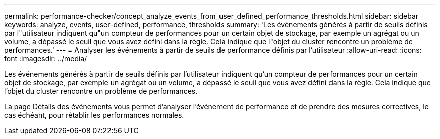 ---
permalink: performance-checker/concept_analyze_events_from_user_defined_performance_thresholds.html 
sidebar: sidebar 
keywords: analyze, events, user-defined, performance, thresholds 
summary: 'Les événements générés à partir de seuils définis par l"utilisateur indiquent qu"un compteur de performances pour un certain objet de stockage, par exemple un agrégat ou un volume, a dépassé le seuil que vous avez défini dans la règle. Cela indique que l"objet du cluster rencontre un problème de performances.' 
---
= Analyser les événements à partir de seuils de performance définis par l'utilisateur
:allow-uri-read: 
:icons: font
:imagesdir: ../media/


[role="lead"]
Les événements générés à partir de seuils définis par l'utilisateur indiquent qu'un compteur de performances pour un certain objet de stockage, par exemple un agrégat ou un volume, a dépassé le seuil que vous avez défini dans la règle. Cela indique que l'objet du cluster rencontre un problème de performances.

La page Détails des événements vous permet d'analyser l'événement de performance et de prendre des mesures correctives, le cas échéant, pour rétablir les performances normales.
